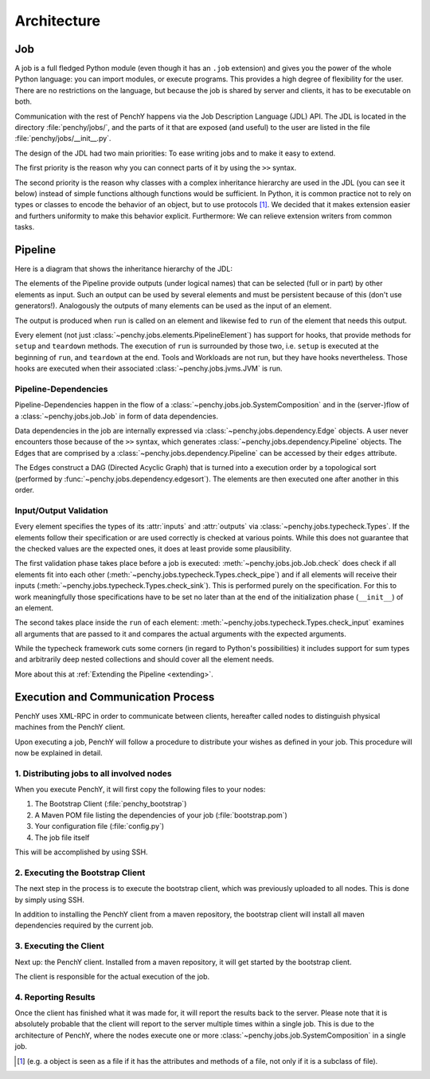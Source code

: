 ============
Architecture
============

Job
===

A job is a full fledged Python module (even though it has an ``.job``
extension) and gives you the power of the whole Python language: you can import modules, or execute
programs.
This provides a high degree of flexibility for the user.
There are no restrictions on the language, but because the job is shared by
server and clients, it has to be executable on both.

Communication with the rest of PenchY happens via the Job Description Language (JDL)
API.
The JDL is located in the directory :file:`penchy/jobs/`, and the parts of it
that are exposed (and useful) to the user are listed in the file
:file:`penchy/jobs/__init__.py`.

The design of the JDL had two main priorities: To ease writing jobs and to make
it easy to extend.

The first priority is the reason why you can connect parts of it by using the
``>>`` syntax.

The second priority is the reason why classes with a complex inheritance
hierarchy are used in the JDL (you can see it below) instead of simple
functions although functions would be sufficient.
In Python, it is common practice not to rely on types or classes to encode
the behavior of an object, but to use protocols [#]_.
We decided that it makes extension easier and furthers uniformity to make this
behavior explicit.
Furthermore: We can relieve extension writers from common tasks.

Pipeline
========

Here is a diagram that shows the inheritance hierarchy of the JDL:

.. graphviz::

    digraph Classes {
        rankdir = BT
        node [shape=box]
        edge [arrowhead = empty]

        Tool -> NotRunnable
        Tool -> PipelineElement

        Filter -> PipelineElement
        SystemFilter -> Filter
        Plot -> Filter

        Workload -> NotRunnable
        Workload -> PipelineElement

        WrappedJVM -> JVM
        WrappedJVM -> PipelineElement

    }

The elements of the Pipeline provide outputs (under logical names) that can be
selected (full or in part) by other elements as input.
Such an output can be used by several elements and must be persistent because of
this (don't use generators!).
Analogously the outputs of many elements can be used as the input of an element.

The output is produced when ``run`` is called on an element and likewise fed to
``run`` of the element that needs this output.

Every element (not just :class:`~penchy.jobs.elements.PipelineElement`) has
support for hooks, that provide methods for ``setup`` and ``teardown`` methods.
The execution of ``run`` is surrounded by those two, i.e. ``setup`` is executed
at the beginning of ``run``, and ``teardown`` at the end.
Tools and Workloads are not run, but they have hooks nevertheless.
Those hooks are executed when their associated :class:`~penchy.jobs.jvms.JVM` is
run.

Pipeline-Dependencies
---------------------

Pipeline-Dependencies happen in the flow of a
:class:`~penchy.jobs.job.SystemComposition` and in the (server-)flow of a
:class:`~penchy.jobs.job.Job` in form of data dependencies.

Data dependencies in the job are internally expressed via
:class:`~penchy.jobs.dependency.Edge` objects.
A user never encounters those because of the ``>>`` syntax, which generates
:class:`~penchy.jobs.dependency.Pipeline` objects.
The Edges that are comprised by a :class:`~penchy.jobs.dependency.Pipeline` can
be accessed by their ``edges`` attribute.

The Edges construct a DAG (Directed Acyclic Graph) that is turned into a
execution order by a topological sort (performed by
:func:`~penchy.jobs.dependency.edgesort`).
The elements are then executed one after another in this order.

Input/Output Validation
-----------------------

Every element specifies the types of its :attr:`inputs` and :attr:`outputs` via
:class:`~penchy.jobs.typecheck.Types`.
If the elements follow their specification or are used correctly is checked at
various points.
While this does not guarantee that the checked values are the expected ones, it
does at least provide some plausibility.

The first validation phase takes place before a job is executed:
:meth:`~penchy.jobs.job.Job.check` does check if all elements fit into each
other (:meth:`~penchy.jobs.typecheck.Types.check_pipe`) and if all elements will
receive their inputs (:meth:`~penchy.jobs.typecheck.Types.check_sink`).
This is performed purely on the specification.
For this to work meaningfully those specifications have to be set no later than
at the end of the initialization phase (``__init__``) of an element.

The second takes place inside the ``run`` of each element:
:meth:`~penchy.jobs.typecheck.Types.check_input` examines all arguments that are
passed to it and compares the actual arguments with the expected arguments.

While the typecheck framework cuts some corners (in regard to Python's
possibilities) it includes support for sum types and arbitrarily deep nested
collections and should cover all the element needs.

More about this at :ref:`Extending the Pipeline <extending>`.

Execution and Communication Process
===================================

PenchY uses XML-RPC in order to communicate between clients, hereafter
called nodes to distinguish physical machines from the PenchY client.

Upon executing a job, PenchY will follow a procedure to distribute your wishes
as defined in your job. This procedure will now be explained in detail.

1. Distributing jobs to all involved nodes
------------------------------------------

When you execute PenchY, it will first copy the following files to your nodes:

1. The Bootstrap Client (:file:`penchy_bootstrap`)
2. A Maven POM file listing the dependencies of your job (:file:`bootstrap.pom`)
3. Your configuration file (:file:`config.py`)
4. The job file itself

This will be accomplished by using SSH.

2. Executing the Bootstrap Client
---------------------------------

The next step in the process is to execute the bootstrap client, which was
previously uploaded to all nodes. This is done by simply using SSH.

In addition to installing the PenchY client from a maven repository,
the bootstrap client will install all maven dependencies required
by the current job.

3. Executing the Client
-----------------------

Next up: the PenchY client. Installed from a maven repository, it will
get started by the bootstrap client.

The client is responsible for the actual execution of the job.

4. Reporting Results
--------------------

Once the client has finished what it was made for, it will report
the results back to the server. Please note that it is absolutely
probable that the client will report to the server multiple times
within a single job. This is due to the architecture of PenchY,
where the nodes execute one or more :class:`~penchy.jobs.job.SystemComposition`
in a single job.

.. [#] (e.g. a object is seen as a file if it has the attributes and methods of
       a file, not only if it is a subclass of file).
